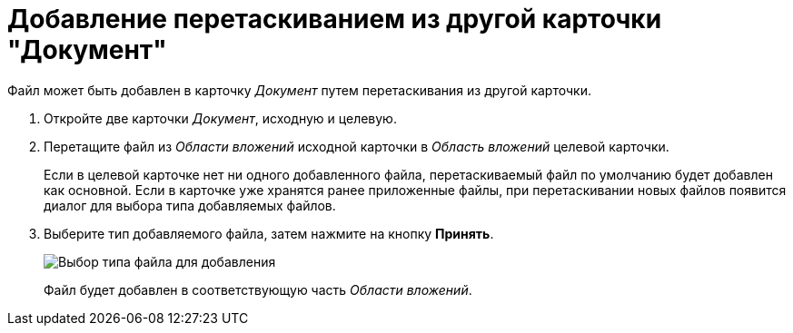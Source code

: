 = Добавление перетаскиванием из другой карточки "Документ"

Файл может быть добавлен в карточку _Документ_ путем перетаскивания из другой карточки.

. Откройте две карточки _Документ_, исходную и целевую.
. Перетащите файл из _Области вложений_ исходной карточки в _Область вложений_ целевой карточки.
+
Если в целевой карточке нет ни одного добавленного файла, перетаскиваемый файл по умолчанию будет добавлен как основной. Если в карточке уже хранятся ранее приложенные файлы, при перетаскивании новых файлов появится диалог для выбора типа добавляемых файлов.
. Выберите тип добавляемого файла, затем нажмите на кнопку *Принять*.
+
image::Dcard_file_select_type.png[Выбор типа файла для добавления]
+
Файл будет добавлен в соответствующую часть _Области вложений_.
